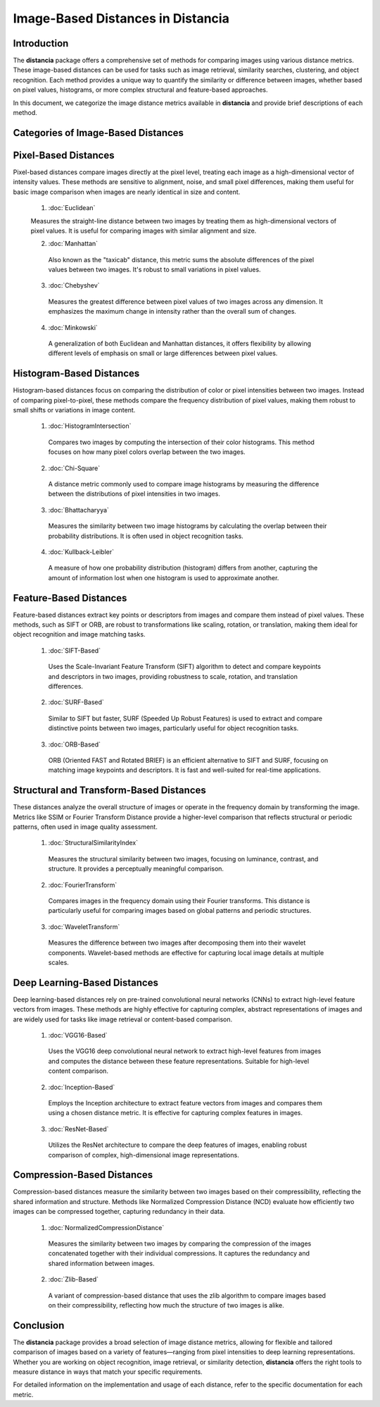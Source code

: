 ====================================
Image-Based Distances in Distancia
====================================

Introduction
============

The **distancia** package offers a comprehensive set of methods for comparing images using various distance metrics. These image-based distances can be used for tasks such as image retrieval, similarity searches, clustering, and object recognition. Each method provides a unique way to quantify the similarity or difference between images, whether based on pixel values, histograms, or more complex structural and feature-based approaches.

In this document, we categorize the image distance metrics available in **distancia** and provide brief descriptions of each method.

Categories of Image-Based Distances
===================================

Pixel-Based Distances
=====================

Pixel-based distances compare images directly at the pixel level, treating each image as a high-dimensional vector of intensity values. These methods are sensitive to alignment, noise, and small pixel differences, making them useful for basic image comparison when images are nearly identical in size and content.

  
  1. :doc:`Euclidean`  
   
  Measures the straight-line distance between two images by treating them as high-dimensional vectors of pixel values. It is useful for comparing images with similar alignment and size.

  2. :doc:`Manhattan`

   Also known as the "taxicab" distance, this metric sums the absolute differences of the pixel values between two images. It's robust to small variations in pixel values.

  3. :doc:`Chebyshev` 

   Measures the greatest difference between pixel values of two images across any dimension. It emphasizes the maximum change in intensity rather than the overall sum of changes.

  4. :doc:`Minkowski`

   A generalization of both Euclidean and Manhattan distances, it offers flexibility by allowing different levels of emphasis on small or large differences between pixel values.

Histogram-Based Distances
=========================

Histogram-based distances focus on comparing the distribution of color or pixel intensities between two images. Instead of comparing pixel-to-pixel, these methods compare the frequency distribution of pixel values, making them robust to small shifts or variations in image content.


  1. :doc:`HistogramIntersection`

   Compares two images by computing the intersection of their color histograms. This method focuses on how many pixel colors overlap between the two images.

  2. :doc:`Chi-Square`

   A distance metric commonly used to compare image histograms by measuring the difference between the distributions of pixel intensities in two images.

  3. :doc:`Bhattacharyya`

   Measures the similarity between two image histograms by calculating the overlap between their probability distributions. It is often used in object recognition tasks.

  4. :doc:`Kullback-Leibler`  

   A measure of how one probability distribution (histogram) differs from another, capturing the amount of information lost when one histogram is used to approximate another.

Feature-Based Distances
=======================

Feature-based distances extract key points or descriptors from images and compare them instead of pixel values. These methods, such as SIFT or ORB, are robust to transformations like scaling, rotation, or translation, making them ideal for object recognition and image matching tasks.


  1. :doc:`SIFT-Based`

   Uses the Scale-Invariant Feature Transform (SIFT) algorithm to detect and compare keypoints and descriptors in two images, providing robustness to scale, rotation, and translation differences.

  2. :doc:`SURF-Based`

   Similar to SIFT but faster, SURF (Speeded Up Robust Features) is used to extract and compare distinctive points between two images, particularly useful for object recognition tasks.

  3. :doc:`ORB-Based`

   ORB (Oriented FAST and Rotated BRIEF) is an efficient alternative to SIFT and SURF, focusing on matching image keypoints and descriptors. It is fast and well-suited for real-time applications.

Structural and Transform-Based Distances
========================================

These distances analyze the overall structure of images or operate in the frequency domain by transforming the image. Metrics like SSIM or Fourier Transform Distance provide a higher-level comparison that reflects structural or periodic patterns, often used in image quality assessment.

  1. :doc:`StructuralSimilarityIndex`

   Measures the structural similarity between two images, focusing on luminance, contrast, and structure. It provides a perceptually meaningful comparison.

  2. :doc:`FourierTransform`

   Compares images in the frequency domain using their Fourier transforms. This distance is particularly useful for comparing images based on global patterns and periodic structures.

  3. :doc:`WaveletTransform`

   Measures the difference between two images after decomposing them into their wavelet components. Wavelet-based methods are effective for capturing local image details at multiple scales.

Deep Learning-Based Distances
=============================

Deep learning-based distances rely on pre-trained convolutional neural networks (CNNs) to extract high-level feature vectors from images. These methods are highly effective for capturing complex, abstract representations of images and are widely used for tasks like image retrieval or content-based comparison.

  1. :doc:`VGG16-Based`  

   Uses the VGG16 deep convolutional neural network to extract high-level features from images and computes the distance between these feature representations. Suitable for high-level content comparison.

  2. :doc:`Inception-Based`

   Employs the Inception architecture to extract feature vectors from images and compares them using a chosen distance metric. It is effective for capturing complex features in images.

  3. :doc:`ResNet-Based`

   Utilizes the ResNet architecture to compare the deep features of images, enabling robust comparison of complex, high-dimensional image representations.

Compression-Based Distances
===========================

Compression-based distances measure the similarity between two images based on their compressibility, reflecting the shared information and structure. Methods like Normalized Compression Distance (NCD) evaluate how efficiently two images can be compressed together, capturing redundancy in their data.

  1. :doc:`NormalizedCompressionDistance`

   Measures the similarity between two images by comparing the compression of the images concatenated together with their individual compressions. It captures the redundancy and shared information between images.

  2. :doc:`Zlib-Based`

   A variant of compression-based distance that uses the zlib algorithm to compare images based on their compressibility, reflecting how much the structure of two images is alike.

Conclusion
==========

The **distancia** package provides a broad selection of image distance metrics, allowing for flexible and tailored comparison of images based on a variety of features—ranging from pixel intensities to deep learning representations. Whether you are working on object recognition, image retrieval, or similarity detection, **distancia** offers the right tools to measure distance in ways that match your specific requirements.

For detailed information on the implementation and usage of each distance, refer to the specific documentation for each metric.
